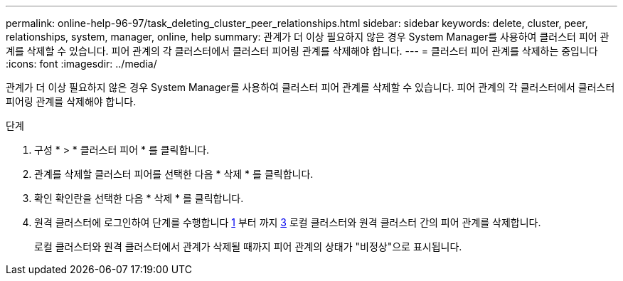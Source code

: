 ---
permalink: online-help-96-97/task_deleting_cluster_peer_relationships.html 
sidebar: sidebar 
keywords: delete, cluster, peer, relationships, system, manager, online, help 
summary: 관계가 더 이상 필요하지 않은 경우 System Manager를 사용하여 클러스터 피어 관계를 삭제할 수 있습니다. 피어 관계의 각 클러스터에서 클러스터 피어링 관계를 삭제해야 합니다. 
---
= 클러스터 피어 관계를 삭제하는 중입니다
:icons: font
:imagesdir: ../media/


[role="lead"]
관계가 더 이상 필요하지 않은 경우 System Manager를 사용하여 클러스터 피어 관계를 삭제할 수 있습니다. 피어 관계의 각 클러스터에서 클러스터 피어링 관계를 삭제해야 합니다.

.단계
. 구성 * > * 클러스터 피어 * 를 클릭합니다.
. 관계를 삭제할 클러스터 피어를 선택한 다음 * 삭제 * 를 클릭합니다.
. 확인 확인란을 선택한 다음 * 삭제 * 를 클릭합니다.
. 원격 클러스터에 로그인하여 단계를 수행합니다 <<STEP_313E6AFE5C2B4D8C9E9723FAF1F8534A,1>> 부터 까지 <<STEP_24E41EC7F4E746D09897FC2DCBEC0E18,3>> 로컬 클러스터와 원격 클러스터 간의 피어 관계를 삭제합니다.
+
로컬 클러스터와 원격 클러스터에서 관계가 삭제될 때까지 피어 관계의 상태가 "비정상"으로 표시됩니다.



